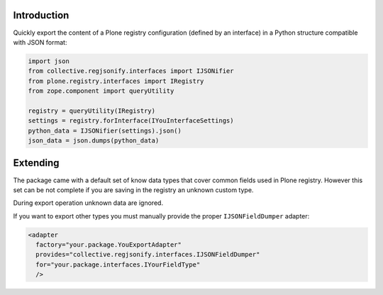 Introduction
============

Quickly export the content of a Plone registry configuration (defined by an interface) in a Python
structure compatible with JSON format:

.. code-block:: python

    import json
    from collective.regjsonify.interfaces import IJSONifier
    from plone.registry.interfaces import IRegistry
    from zope.component import queryUtility
    
    registry = queryUtility(IRegistry)
    settings = registry.forInterface(IYouInterfaceSettings)
    python_data = IJSONifier(settings).json()
    json_data = json.dumps(python_data)

Extending
=========

The package came with a default set of know data types that cover common fields used in Plone registry.
However this set can be not complete if you are saving in the registry an unknown custom type.

During export operation unknown data are ignored.

If you want to export other types you must manually provide the proper ``IJSONFieldDumper`` adapter:

.. code-block:: xml

    <adapter
      factory="your.package.YouExportAdapter"
      provides="collective.regjsonify.interfaces.IJSONFieldDumper"
      for="your.package.interfaces.IYourFieldType"
      />
